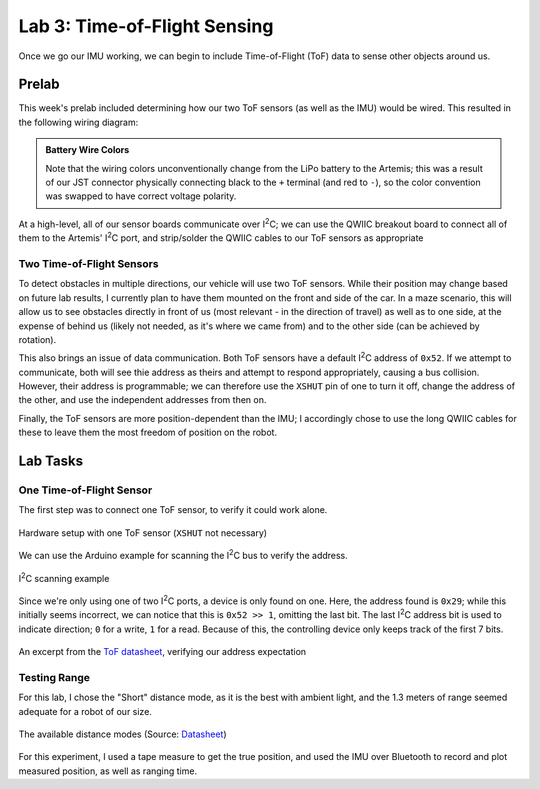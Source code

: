 .. ECE 5160 Lab 3 Write-Up: ToF Data

Lab 3: Time-of-Flight Sensing
==========================================================================

Once we go our IMU working, we can begin to include Time-of-Flight (ToF)
data to sense other objects around us.

Prelab
--------------------------------------------------------------------------

This week's prelab included determining how our two ToF sensors (as well
as the IMU) would be wired. This resulted in the following wiring diagram:

.. image:: img/lab3/wiring.png
   :align: center
   :width: 100%
   :class: bottompadding

.. admonition:: Battery Wire Colors
   :class: info

   Note that the wiring colors unconventionally change from the LiPo
   battery to the Artemis; this was a result of our JST connector
   physically connecting black to the ``+`` terminal (and red to 
   ``-``), so the color convention was swapped to have correct voltage
   polarity.

At a high-level, all of our sensor boards communicate over I\ :sup:`2`\ C;
we can use the QWIIC breakout board to connect all of them to the Artemis'
I\ :sup:`2`\ C port, and strip/solder the QWIIC cables to our ToF sensors
as appropriate

Two Time-of-Flight Sensors
""""""""""""""""""""""""""""""""""""""""""""""""""""""""""""""""""""""""""

To detect obstacles in multiple directions, our vehicle will use two
ToF sensors. While their position may change based on future lab results,
I currently plan to have them mounted on the front and side of the car.
In a maze scenario, this will allow us to see obstacles directly in front
of us (most relevant - in the direction of travel) as well as to one side,
at the expense of behind us (likely not needed, as it's where we came from)
and to the other side (can be achieved by rotation).

.. image:: img/lab3/tof-placement.png
   :align: center
   :width: 40%
   :class: bottompadding

This also brings an issue of data communication. Both ToF sensors have a
default I\ :sup:`2`\ C address of ``0x52``. If we attempt to communicate,
both will see thie address as theirs and attempt to respond appropriately,
causing a bus collision. However, their address is programmable; we can
therefore use the ``XSHUT`` pin of one to turn it off, change the address
of the other, and use the independent addresses from then on.

Finally, the ToF sensors are more position-dependent than the IMU; I
accordingly chose to use the long QWIIC cables for these to leave them
the most freedom of position on the robot.

Lab Tasks
--------------------------------------------------------------------------

One Time-of-Flight Sensor
""""""""""""""""""""""""""""""""""""""""""""""""""""""""""""""""""""""""""

The first step was to connect one ToF sensor, to verify it could work
alone.

.. figure:: img/lab3/one-tof.png
   :align: center
   :width: 70%
   :class: image-border

   Hardware setup with one ToF sensor (``XSHUT`` not necessary)

We can use the Arduino example for scanning the I\ :sup:`2`\ C
bus to verify the address.

.. figure:: img/lab3/i2c-scan.png
   :align: center
   :width: 70%
   :class: image-border

   I\ :sup:`2`\ C scanning example

Since we're only using one of two I\ :sup:`2`\ C ports, a device
is only found on one. Here, the address found is ``0x29``; while
this initially seems incorrect, we can notice that this is
``0x52 >> 1``, omitting the last bit. The last I\ :sup:`2`\ C
address bit is used to indicate direction; ``0`` for a write,
``1`` for a read. Because of this, the controlling device only
keeps track of the first 7 bits.

.. figure:: img/lab3/datasheet-address.png
   :align: center
   :width: 70%
   :class: image-border

   An excerpt from the `ToF datasheet <https://cdn.sparkfun.com/assets/8/9/9/a/6/VL53L0X_DS.pdf#page=19>`_, verifying our address expectation

Testing Range
""""""""""""""""""""""""""""""""""""""""""""""""""""""""""""""""""""""""""

For this lab, I chose the "Short" distance mode, as it is the best with
ambient light, and the 1.3 meters of range seemed adequate for a robot
of our size.

.. figure:: img/lab3/distance-modes.png
   :align: center
   :width: 70%
   :class: image-border

   The available distance modes (Source: `Datasheet <https://cdn.sparkfun.com/assets/8/9/9/a/6/VL53L0X_DS.pdf#page=10>`_)

For this experiment, I used a tape measure to get the true position, and
used the IMU over Bluetooth to record and plot measured position, as well
as ranging time.
